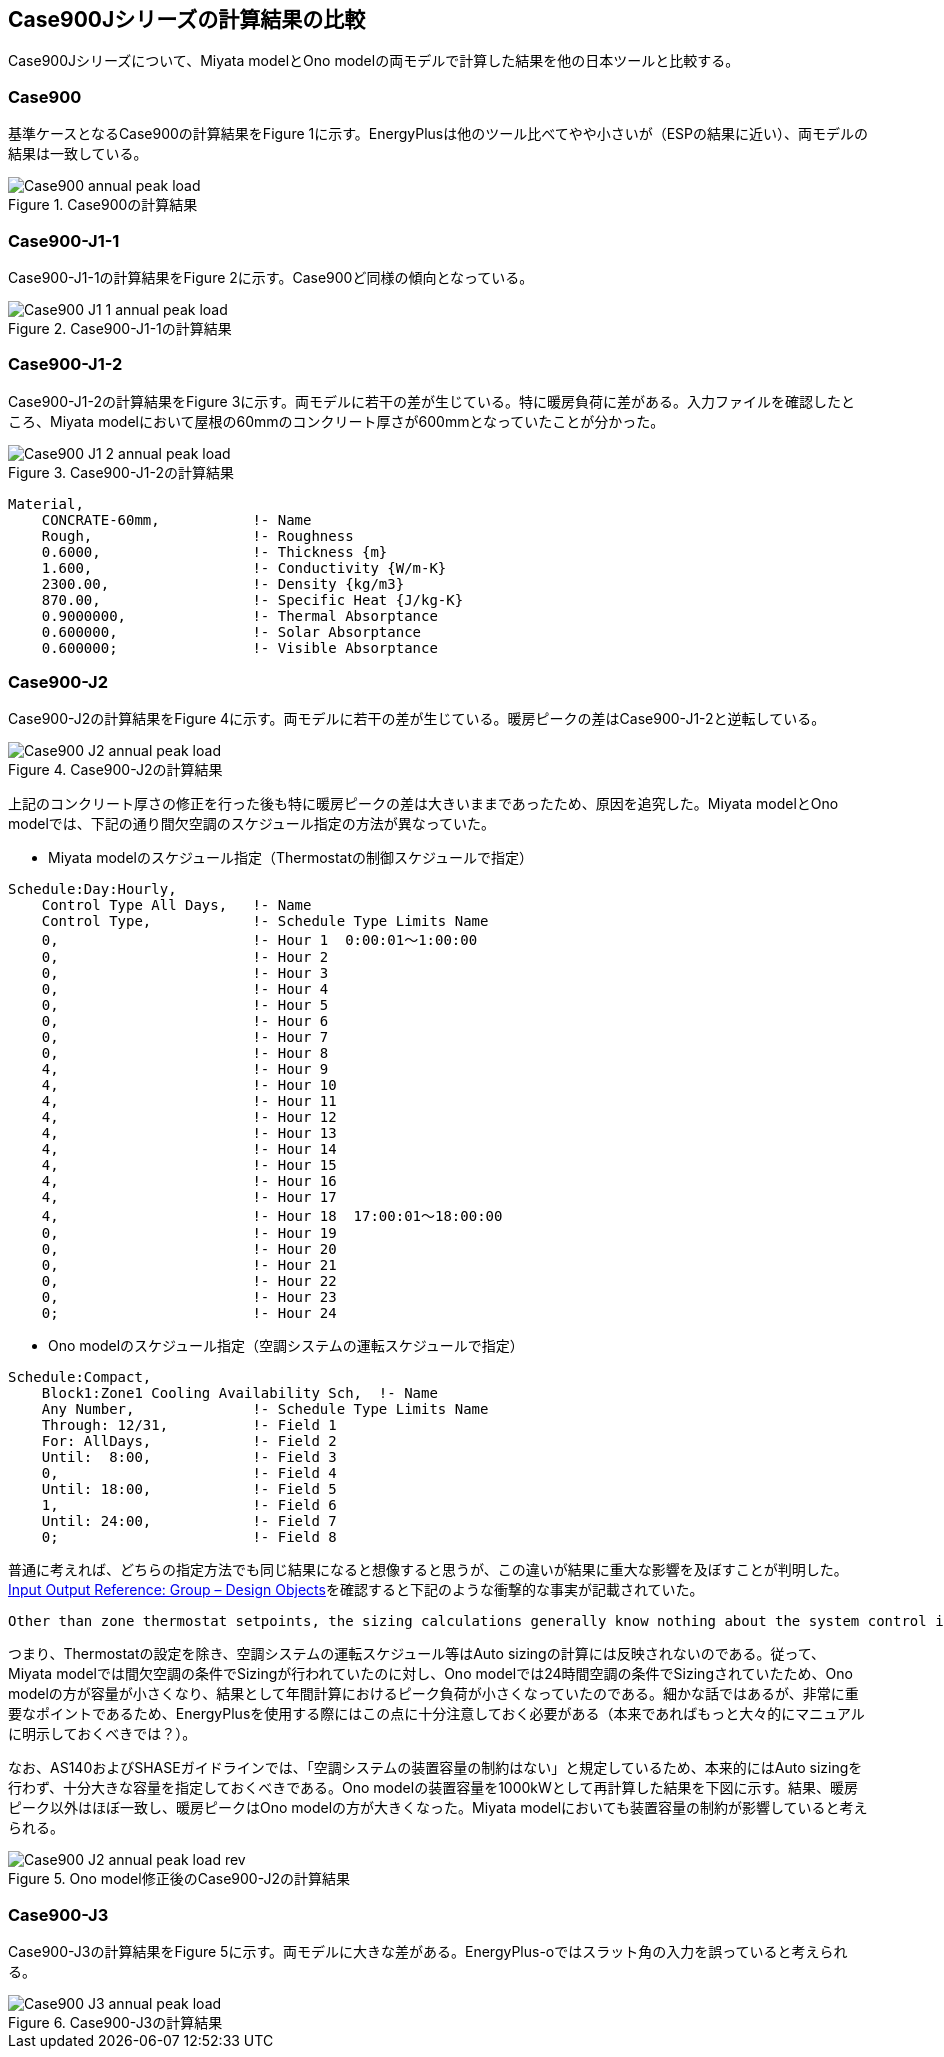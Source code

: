 == Case900Jシリーズの計算結果の比較

Case900Jシリーズについて、Miyata modelとOno modelの両モデルで計算した結果を他の日本ツールと比較する。

=== Case900
基準ケースとなるCase900の計算結果をFigure 1に示す。EnergyPlusは他のツール比べてやや小さいが（ESPの結果に近い）、両モデルの結果は一致している。

.Case900の計算結果
image::figures/Case900_annual_peak_load.png[]

=== Case900-J1-1
Case900-J1-1の計算結果をFigure 2に示す。Case900ど同様の傾向となっている。

.Case900-J1-1の計算結果
image::figures/Case900-J1-1_annual_peak_load.png[]

=== Case900-J1-2
Case900-J1-2の計算結果をFigure 3に示す。両モデルに若干の差が生じている。特に暖房負荷に差がある。入力ファイルを確認したところ、Miyata modelにおいて屋根の60mmのコンクリート厚さが600mmとなっていたことが分かった。

.Case900-J1-2の計算結果
image::figures/Case900-J1-2_annual_peak_load.png[]

```
Material,
    CONCRATE-60mm,           !- Name
    Rough,                   !- Roughness
    0.6000,                  !- Thickness {m}
    1.600,                   !- Conductivity {W/m-K}
    2300.00,                 !- Density {kg/m3}
    870.00,                  !- Specific Heat {J/kg-K}
    0.9000000,               !- Thermal Absorptance
    0.600000,                !- Solar Absorptance
    0.600000;                !- Visible Absorptance
```

=== Case900-J2
Case900-J2の計算結果をFigure 4に示す。両モデルに若干の差が生じている。暖房ピークの差はCase900-J1-2と逆転している。

.Case900-J2の計算結果
image::figures/Case900-J2_annual_peak_load.png[]

上記のコンクリート厚さの修正を行った後も特に暖房ピークの差は大きいままであったため、原因を追究した。Miyata modelとOno modelでは、下記の通り間欠空調のスケジュール指定の方法が異なっていた。

* Miyata modelのスケジュール指定（Thermostatの制御スケジュールで指定）
```
Schedule:Day:Hourly,
    Control Type All Days,   !- Name
    Control Type,            !- Schedule Type Limits Name
    0,                       !- Hour 1  0:00:01〜1:00:00
    0,                       !- Hour 2
    0,                       !- Hour 3
    0,                       !- Hour 4
    0,                       !- Hour 5
    0,                       !- Hour 6
    0,                       !- Hour 7
    0,                       !- Hour 8
    4,                       !- Hour 9
    4,                       !- Hour 10
    4,                       !- Hour 11
    4,                       !- Hour 12
    4,                       !- Hour 13
    4,                       !- Hour 14
    4,                       !- Hour 15
    4,                       !- Hour 16
    4,                       !- Hour 17
    4,                       !- Hour 18  17:00:01〜18:00:00
    0,                       !- Hour 19
    0,                       !- Hour 20
    0,                       !- Hour 21
    0,                       !- Hour 22
    0,                       !- Hour 23
    0;                       !- Hour 24
```

* Ono modelのスケジュール指定（空調システムの運転スケジュールで指定）
```
Schedule:Compact,
    Block1:Zone1 Cooling Availability Sch,  !- Name
    Any Number,              !- Schedule Type Limits Name
    Through: 12/31,          !- Field 1
    For: AllDays,            !- Field 2
    Until:  8:00,            !- Field 3
    0,                       !- Field 4
    Until: 18:00,            !- Field 5
    1,                       !- Field 6
    Until: 24:00,            !- Field 7
    0;                       !- Field 8
```

普通に考えれば、どちらの指定方法でも同じ結果になると想像すると思うが、この違いが結果に重大な影響を及ぼすことが判明した。link:https://bigladdersoftware.com/epx/docs/9-4/input-output-reference/group-design-objects.html#group----design-objects[Input Output Reference: Group – Design Objects]を確認すると下記のような衝撃的な事実が記載されていた。
```
Other than zone thermostat setpoints, the sizing calculations generally know nothing about the system control inputs such as setpoints and availability schedules. The user must coordinate sizing inputs with the actual simulation control inputs.
```
つまり、Thermostatの設定を除き、空調システムの運転スケジュール等はAuto sizingの計算には反映されないのである。従って、Miyata modelでは間欠空調の条件でSizingが行われていたのに対し、Ono modelでは24時間空調の条件でSizingされていたため、Ono modelの方が容量が小さくなり、結果として年間計算におけるピーク負荷が小さくなっていたのである。細かな話ではあるが、非常に重要なポイントであるため、EnergyPlusを使用する際にはこの点に十分注意しておく必要がある（本来であればもっと大々的にマニュアルに明示しておくべきでは？）。

なお、AS140およびSHASEガイドラインでは、「空調システムの装置容量の制約はない」と規定しているため、本来的にはAuto sizingを行わず、十分大きな容量を指定しておくべきである。Ono modelの装置容量を1000kWとして再計算した結果を下図に示す。結果、暖房ピーク以外はほぼ一致し、暖房ピークはOno modelの方が大きくなった。Miyata modelにおいても装置容量の制約が影響していると考えられる。

.Ono model修正後のCase900-J2の計算結果
image::figures/Case900-J2_annual_peak_load_rev.png[]

=== Case900-J3
Case900-J3の計算結果をFigure 5に示す。両モデルに大きな差がある。EnergyPlus-oではスラット角の入力を誤っていると考えられる。

.Case900-J3の計算結果
image::figures/Case900-J3_annual_peak_load.png[]





